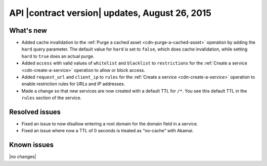 API |contract version| updates, August 26, 2015
-----------------------------------------------

What's new
~~~~~~~~~~

-  Added cache invalidation to the :ref:`Purge a cached
   asset <cdn-purge-a-cached-asset>` operation by adding the 
   ``hard`` query parameter. The default value for 
   ``hard`` is set to ``false``, which does cache invalidation,
   while setting ``hard`` to ``true`` does an actual purge.

-  Added ``access`` with valid values of ``whitelist`` and ``blacklist``
   to ``restrictions`` for the :ref:`Create a service <cdn-create-a-service>`
   operation to allow or block access.

-  Added ``request_url`` and ``client_ip`` to ``rules`` for the 
   :ref:`Create a service <cdn-create-a-service>` operation to 
   enable restriction rules for URLs and IP addresses.

-  Made a change so that new services are now created with a default TTL
   for ``/*``. You see this default TTL in the ``rules`` section of the
   service.


Resolved issues
~~~~~~~~~~~~~~~

-  Fixed an issue to now disallow entering a root domain for the domain
   field in a service.

-  Fixed an issue where now a TTL of 0 seconds is treated as “no-cache”
   with Akamai.

Known issues
~~~~~~~~~~~~

|no changes|


